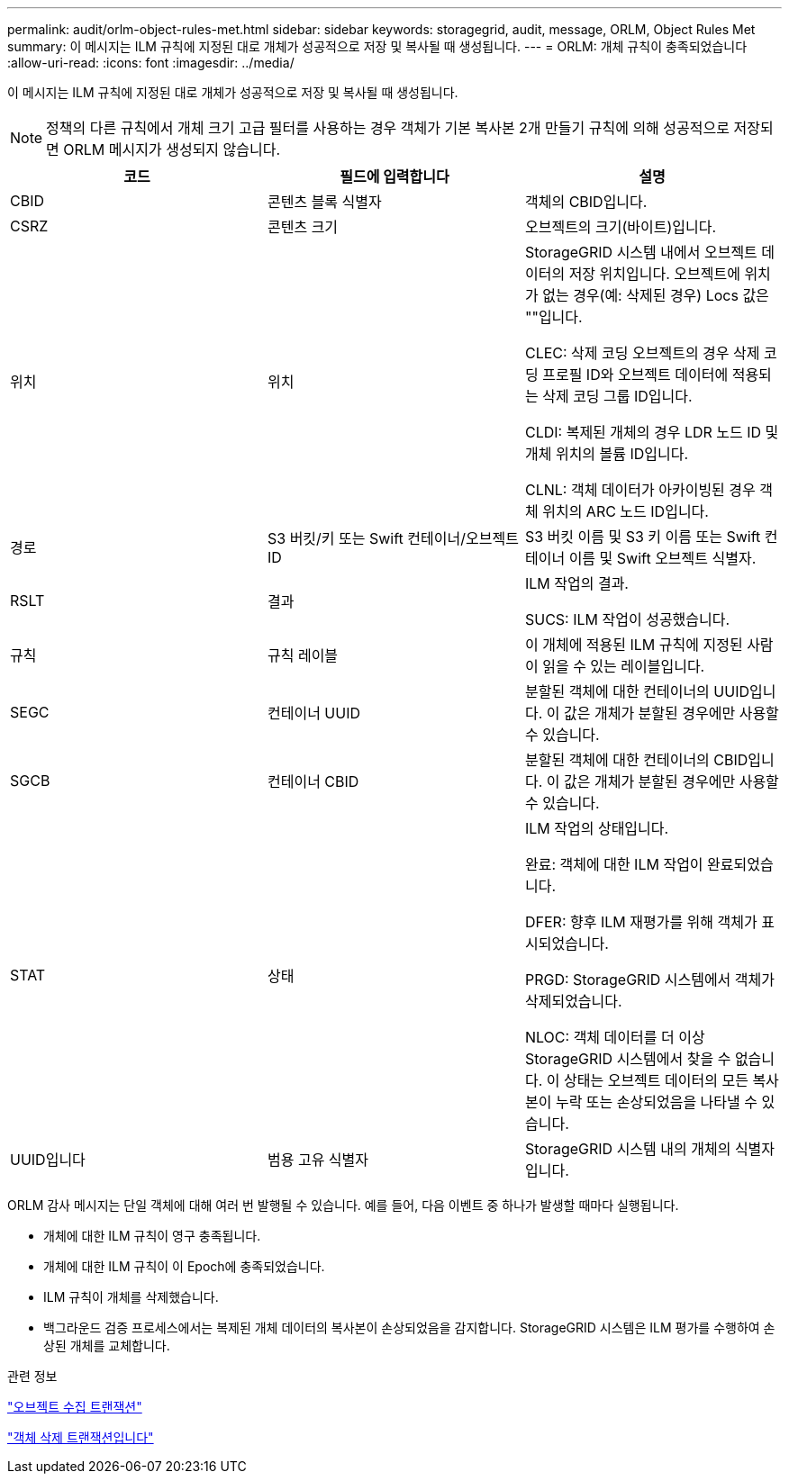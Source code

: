 ---
permalink: audit/orlm-object-rules-met.html 
sidebar: sidebar 
keywords: storagegrid, audit, message, ORLM, Object Rules Met 
summary: 이 메시지는 ILM 규칙에 지정된 대로 개체가 성공적으로 저장 및 복사될 때 생성됩니다. 
---
= ORLM: 개체 규칙이 충족되었습니다
:allow-uri-read: 
:icons: font
:imagesdir: ../media/


[role="lead"]
이 메시지는 ILM 규칙에 지정된 대로 개체가 성공적으로 저장 및 복사될 때 생성됩니다.


NOTE: 정책의 다른 규칙에서 개체 크기 고급 필터를 사용하는 경우 객체가 기본 복사본 2개 만들기 규칙에 의해 성공적으로 저장되면 ORLM 메시지가 생성되지 않습니다.

|===
| 코드 | 필드에 입력합니다 | 설명 


 a| 
CBID
 a| 
콘텐츠 블록 식별자
 a| 
객체의 CBID입니다.



 a| 
CSRZ
 a| 
콘텐츠 크기
 a| 
오브젝트의 크기(바이트)입니다.



 a| 
위치
 a| 
위치
 a| 
StorageGRID 시스템 내에서 오브젝트 데이터의 저장 위치입니다. 오브젝트에 위치가 없는 경우(예: 삭제된 경우) Locs 값은 ""입니다.

CLEC: 삭제 코딩 오브젝트의 경우 삭제 코딩 프로필 ID와 오브젝트 데이터에 적용되는 삭제 코딩 그룹 ID입니다.

CLDI: 복제된 개체의 경우 LDR 노드 ID 및 개체 위치의 볼륨 ID입니다.

CLNL: 객체 데이터가 아카이빙된 경우 객체 위치의 ARC 노드 ID입니다.



 a| 
경로
 a| 
S3 버킷/키 또는 Swift 컨테이너/오브젝트 ID
 a| 
S3 버킷 이름 및 S3 키 이름 또는 Swift 컨테이너 이름 및 Swift 오브젝트 식별자.



 a| 
RSLT
 a| 
결과
 a| 
ILM 작업의 결과.

SUCS: ILM 작업이 성공했습니다.



 a| 
규칙
 a| 
규칙 레이블
 a| 
이 개체에 적용된 ILM 규칙에 지정된 사람이 읽을 수 있는 레이블입니다.



 a| 
SEGC
 a| 
컨테이너 UUID
 a| 
분할된 객체에 대한 컨테이너의 UUID입니다. 이 값은 개체가 분할된 경우에만 사용할 수 있습니다.



 a| 
SGCB
 a| 
컨테이너 CBID
 a| 
분할된 객체에 대한 컨테이너의 CBID입니다. 이 값은 개체가 분할된 경우에만 사용할 수 있습니다.



 a| 
STAT
 a| 
상태
 a| 
ILM 작업의 상태입니다.

완료: 객체에 대한 ILM 작업이 완료되었습니다.

DFER: 향후 ILM 재평가를 위해 객체가 표시되었습니다.

PRGD: StorageGRID 시스템에서 객체가 삭제되었습니다.

NLOC: 객체 데이터를 더 이상 StorageGRID 시스템에서 찾을 수 없습니다. 이 상태는 오브젝트 데이터의 모든 복사본이 누락 또는 손상되었음을 나타낼 수 있습니다.



 a| 
UUID입니다
 a| 
범용 고유 식별자
 a| 
StorageGRID 시스템 내의 개체의 식별자입니다.

|===
ORLM 감사 메시지는 단일 객체에 대해 여러 번 발행될 수 있습니다. 예를 들어, 다음 이벤트 중 하나가 발생할 때마다 실행됩니다.

* 개체에 대한 ILM 규칙이 영구 충족됩니다.
* 개체에 대한 ILM 규칙이 이 Epoch에 충족되었습니다.
* ILM 규칙이 개체를 삭제했습니다.
* 백그라운드 검증 프로세스에서는 복제된 개체 데이터의 복사본이 손상되었음을 감지합니다. StorageGRID 시스템은 ILM 평가를 수행하여 손상된 개체를 교체합니다.


.관련 정보
link:object-ingest-transactions.html["오브젝트 수집 트랜잭션"]

link:object-delete-transactions.html["객체 삭제 트랜잭션입니다"]
